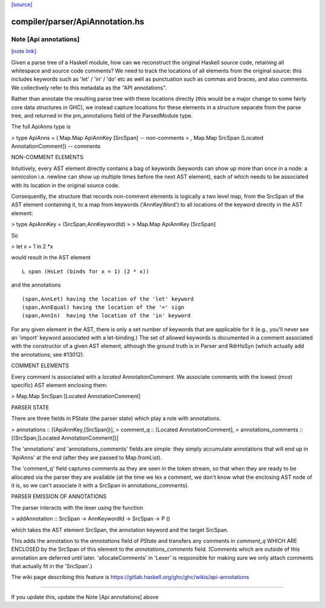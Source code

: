 `[source] <https://gitlab.haskell.org/ghc/ghc/tree/master/compiler/parser/ApiAnnotation.hs>`_

compiler/parser/ApiAnnotation.hs
================================


Note [Api annotations]
~~~~~~~~~~~~~~~~~~~~~~

`[note link] <https://gitlab.haskell.org/ghc/ghc/tree/master/compiler/parser/ApiAnnotation.hs#L26>`__

Given a parse tree of a Haskell module, how can we reconstruct
the original Haskell source code, retaining all whitespace and
source code comments?  We need to track the locations of all
elements from the original source: this includes keywords such as
'let' / 'in' / 'do' etc as well as punctuation such as commas and
braces, and also comments.  We collectively refer to this
metadata as the "API annotations".

Rather than annotate the resulting parse tree with these locations
directly (this would be a major change to some fairly core data
structures in GHC), we instead capture locations for these elements in a
structure separate from the parse tree, and returned in the
pm_annotations field of the ParsedModule type.

The full ApiAnns type is

> type ApiAnns = ( Map.Map ApiAnnKey [SrcSpan]                  -- non-comments
>                , Map.Map SrcSpan [Located AnnotationComment]) -- comments

NON-COMMENT ELEMENTS

Intuitively, every AST element directly contains a bag of keywords
(keywords can show up more than once in a node: a semicolon i.e. newline
can show up multiple times before the next AST element), each of which
needs to be associated with its location in the original source code.

Consequently, the structure that records non-comment elements is logically
a two level map, from the SrcSpan of the AST element containing it, to
a map from keywords ('AnnKeyWord') to all locations of the keyword directly
in the AST element:

> type ApiAnnKey = (SrcSpan,AnnKeywordId)
>
> Map.Map ApiAnnKey [SrcSpan]

So

> let x = 1 in 2 *x

would result in the AST element

::

  L span (HsLet (binds for x = 1) (2 * x))

..

and the annotations

::

  (span,AnnLet) having the location of the 'let' keyword
  (span,AnnEqual) having the location of the '=' sign
  (span,AnnIn)  having the location of the 'in' keyword

..

For any given element in the AST, there is only a set number of
keywords that are applicable for it (e.g., you'll never see an
'import' keyword associated with a let-binding.)  The set of allowed
keywords is documented in a comment associated with the constructor
of a given AST element, although the ground truth is in Parser
and RdrHsSyn (which actually add the annotations; see #13012).

COMMENT ELEMENTS

Every comment is associated with a *located* AnnotationComment.
We associate comments with the lowest (most specific) AST element
enclosing them:

> Map.Map SrcSpan [Located AnnotationComment]

PARSER STATE

There are three fields in PState (the parser state) which play a role
with annotations.

>  annotations :: [(ApiAnnKey,[SrcSpan])],
>  comment_q :: [Located AnnotationComment],
>  annotations_comments :: [(SrcSpan,[Located AnnotationComment])]

The 'annotations' and 'annotations_comments' fields are simple: they simply
accumulate annotations that will end up in 'ApiAnns' at the end
(after they are passed to Map.fromList).

The 'comment_q' field captures comments as they are seen in the token stream,
so that when they are ready to be allocated via the parser they are
available (at the time we lex a comment, we don't know what the enclosing
AST node of it is, so we can't associate it with a SrcSpan in
annotations_comments).

PARSER EMISSION OF ANNOTATIONS

The parser interacts with the lexer using the function

> addAnnotation :: SrcSpan -> AnnKeywordId -> SrcSpan -> P ()

which takes the AST element SrcSpan, the annotation keyword and the
target SrcSpan.

This adds the annotation to the `annotations` field of `PState` and
transfers any comments in `comment_q` WHICH ARE ENCLOSED by
the SrcSpan of this element to the `annotations_comments`
field.  (Comments which are outside of this annotation are deferred
until later. 'allocateComments' in 'Lexer' is responsible for
making sure we only attach comments that actually fit in the 'SrcSpan'.)

The wiki page describing this feature is
https://gitlab.haskell.org/ghc/ghc/wikis/api-annotations

---------------------------------------------------------------------

If you update this, update the Note [Api annotations] above

